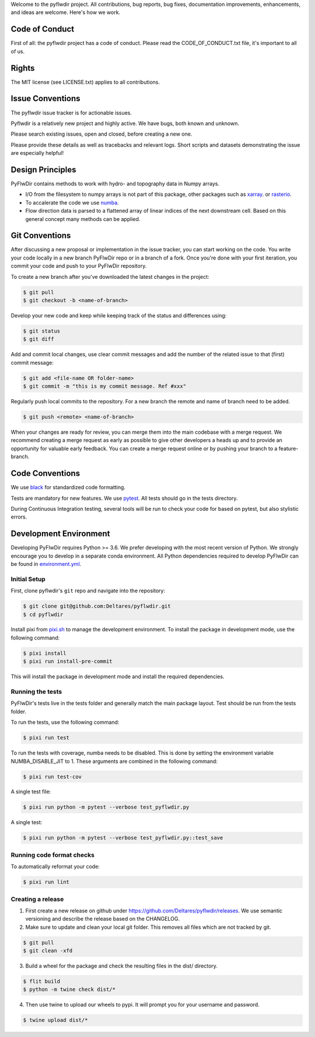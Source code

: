 Welcome to the pyflwdir project. All contributions, bug reports, bug fixes,
documentation improvements, enhancements, and ideas are welcome. Here's how we work.

Code of Conduct
---------------

First of all: the pyflwdir project has a code of conduct. Please read the
CODE_OF_CONDUCT.txt file, it's important to all of us.

Rights
------

The MIT license (see LICENSE.txt) applies to all contributions.

Issue Conventions
-----------------

The pyflwdir issue tracker is for actionable issues.

Pyflwdir is a relatively new project and highly active. We have bugs, both
known and unknown.

Please search existing issues, open and closed, before creating a new one.

Please provide these details as well as tracebacks and relevant logs. Short scripts and
datasets demonstrating the issue are especially helpful!

Design Principles
-----------------

PyFlwDir contains methods to work with hydro- and topography data in Numpy arrays.

- I/O from the filesystem to numpy arrays is not part of this package, other packages
  such as `xarray <https://github.com/pydata/xarray>`__. or
  `rasterio <https://github.com/pydata/xarray>`__.
- To accalerate the code we use `numba <https://github.com/numba/numba>`__.
- Flow direction data is parsed to a flattened array of linear indices of the next
  downstream cell. Based on this general concept many methods can be applied.


Git Conventions
---------------

After discussing a new proposal or implementation in the issue tracker, you can start
working on the code. You write your code locally in a new branch PyFlwDir repo or in a
branch of a fork. Once you're done with your first iteration, you commit your code and
push to your PyFlwDir repository.

To create a new branch after you've downloaded the latest changes in the project:

.. code-block:: console

    $ git pull
    $ git checkout -b <name-of-branch>

Develop your new code and keep while keeping track of the status and differences using:

.. code-block:: console

    $ git status
    $ git diff

Add and commit local changes, use clear commit messages and add the number of the
related issue to that (first) commit message:

.. code-block:: console

    $ git add <file-name OR folder-name>
    $ git commit -m "this is my commit message. Ref #xxx"

Regularly push local commits to the repository. For a new branch the remote and name
of branch need to be added.

.. code-block:: console

    $ git push <remote> <name-of-branch>

When your changes are ready for review, you can merge them into the main codebase with a
merge request. We recommend creating a merge request as early as possible to give other
developers a heads up and to provide an opportunity for valuable early feedback. You
can create a merge request online or by pushing your branch to a feature-branch.

Code Conventions
----------------

We use `black <https://black.readthedocs.io/en/stable/>`__ for standardized code formatting.

Tests are mandatory for new features. We use `pytest <https://pytest.org>`__. All tests
should go in the tests directory.

During Continuous Integration testing, several tools will be run to check your code for
based on pytest, but also stylistic errors.

Development Environment
-----------------------

Developing PyFlwDir requires Python >= 3.6. We prefer developing with the most recent
version of Python. We strongly encourage you to develop in a separate conda environment.
All Python dependencies required to develop PyFlwDir can be found in `environment.yml <environment.yml>`__.

Initial Setup
^^^^^^^^^^^^^

First, clone pyflwdir's ``git`` repo and navigate into the repository:

.. code-block:: console

    $ git clone git@github.com:Deltares/pyflwdir.git
    $ cd pyflwdir

Install pixi from `pixi.sh <pixi.sh>`__ to manage the development environment.
To install the package in development mode, use the following command:

.. code-block:: console

    $ pixi install
    $ pixi run install-pre-commit

This will install the package in development mode and install the required dependencies.

Running the tests
^^^^^^^^^^^^^^^^^

PyFlwDir's tests live in the tests folder and generally match the main package layout.
Test should be run from the tests folder.

To run the tests, use the following command:

.. code-block:: console

    $ pixi run test

To run the tests with coverage, numba needs to be disabled.
This is done by setting the environment variable NUMBA_DISABLE_JIT to 1.
These arguments are combined in the following command:

.. code-block:: console

    $ pixi run test-cov

A single test file:

.. code-block:: console

    $ pixi run python -m pytest --verbose test_pyflwdir.py

A single test:

.. code-block:: console

    $ pixi run python -m pytest --verbose test_pyflwdir.py::test_save

Running code format checks
^^^^^^^^^^^^^^^^^^^^^^^^^^

To automatically reformat your code:

.. code-block:: console

    $ pixi run lint

Creating a release
^^^^^^^^^^^^^^^^^^

1. First create a new release on github under https://github.com/Deltares/pyflwdir/releases. We use semantic versioning and describe the release based on the CHANGELOG.
2. Make sure to update and clean your local git folder. This removes all files which are not tracked by git.

.. code-block:: console

    $ git pull
    $ git clean -xfd

3. Build a wheel for the package and check the resulting files in the dist/ directory.

.. code-block:: console

    $ flit build
    $ python -m twine check dist/*

4. Then use twine to upload our wheels to pypi. It will prompt you for your username and password.

.. code-block:: console

    $ twine upload dist/*
